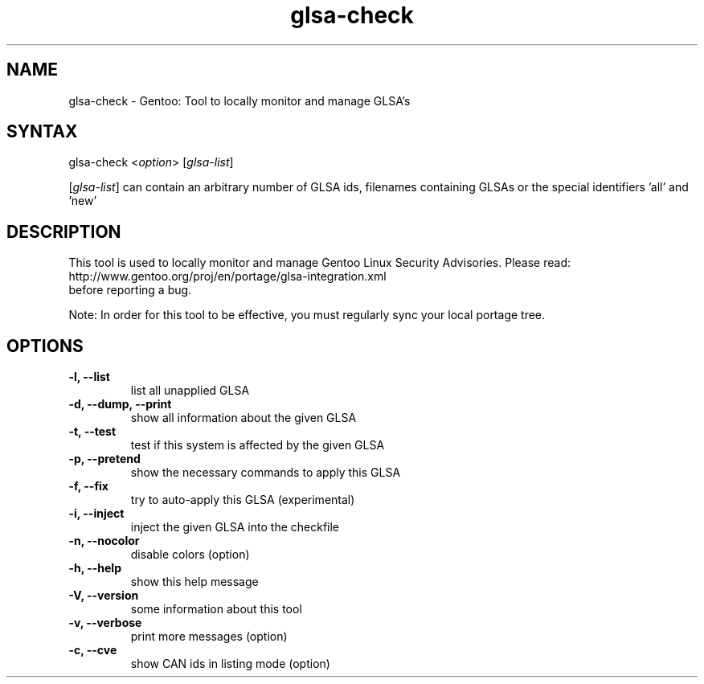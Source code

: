 .TH "glsa-check" "1" "0.6" "Marius Mauch" "gentoolkit"
.SH "NAME"
.LP 
glsa\-check \- Gentoo: Tool to locally monitor and manage GLSA's
.SH "SYNTAX"
.LP 
glsa\-check <\fIoption\fP> [\fIglsa\-list\fP]

[\fIglsa\-list\fR] can contain an arbitrary number of GLSA ids, filenames containing GLSAs or the special identifiers 'all' and 'new'
.SH "DESCRIPTION"
.LP 
This tool is used to locally monitor and manage Gentoo Linux Security Advisories.
Please read:
.br 
http://www.gentoo.org/proj/en/portage/glsa\-integration.xml
.br 
before reporting a bug.
.LP
Note: In order for this tool to be effective, you must regularly sync your local portage tree.
.SH "OPTIONS"
.LP 
.TP 
.B \-l, \-\-list
list all unapplied GLSA
.TP 
.B \-d, \-\-dump, \-\-print
show all information about the given GLSA
.TP 
.B \-t, \-\-test
test if this system is affected by the given GLSA
.TP 
.B \-p, \-\-pretend
show the necessary commands to apply this GLSA
.TP 
.B \-f, \-\-fix
try to auto\-apply this GLSA (experimental)
.TP 
.B \-i, \-\-inject
inject the given GLSA into the checkfile
.TP 
.B \-n, \-\-nocolor
disable colors (option)
.TP 
.B \-h, \-\-help
show this help message
.TP 
.B \-V, \-\-version
some information about this tool
.TP 
.B \-v, \-\-verbose
print more messages (option)
.TP
.B \-c, \-\-cve
show CAN ids in listing mode (option)
